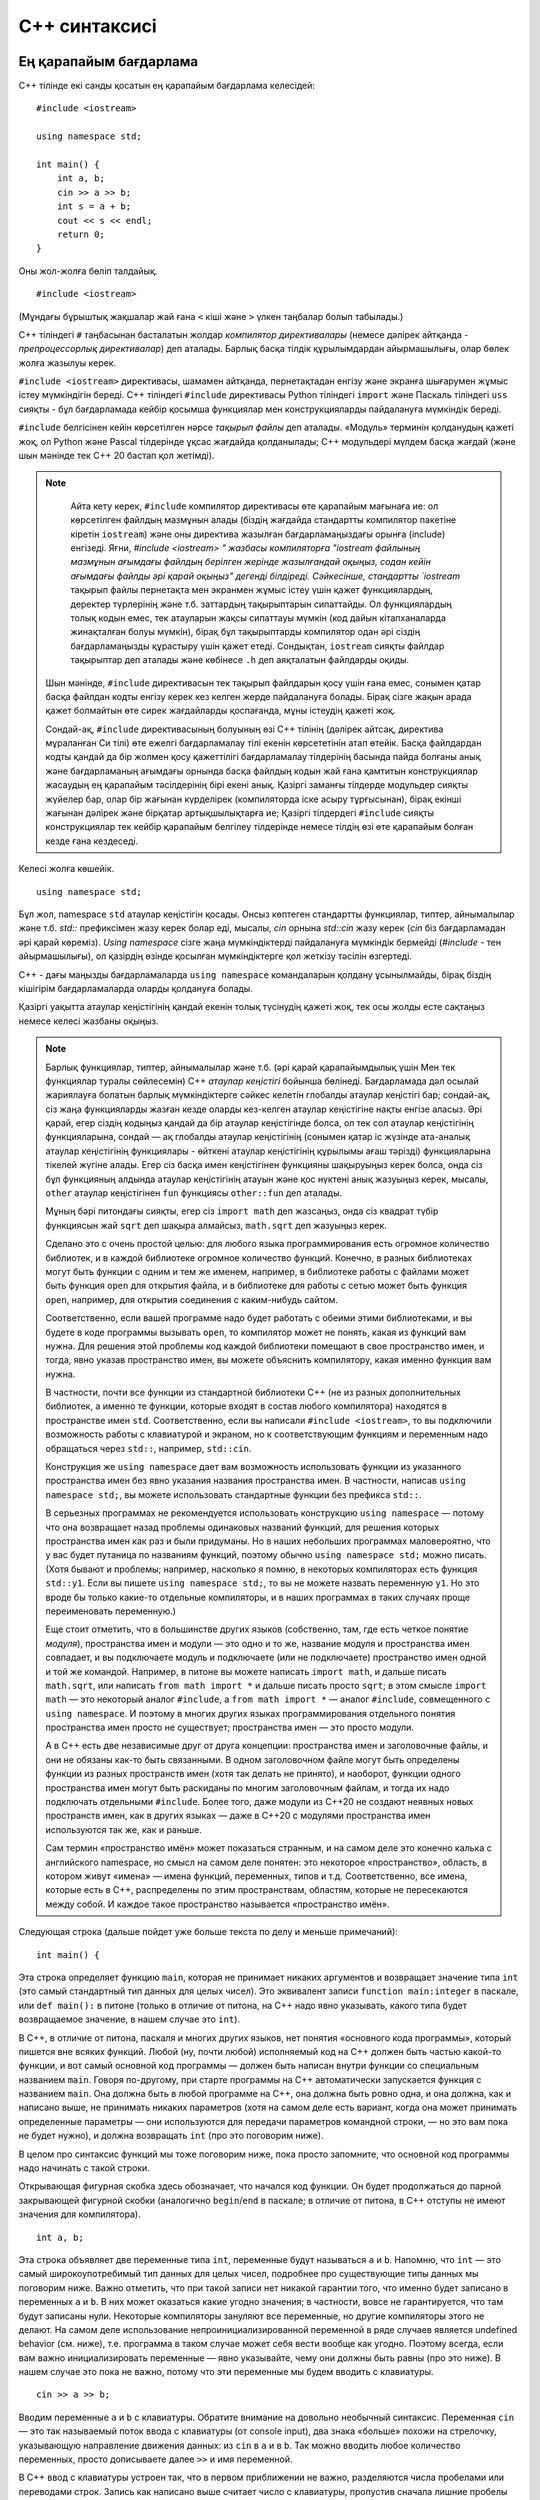 .. highlight:: cpp

C++ синтаксисі
==============

Ең қарапайым бағдарлама
--------------------

C++ тілінде екі санды қосатын ең қарапайым бағдарлама келесідей::

    #include <iostream>

    using namespace std;

    int main() {
        int a, b;
        cin >> a >> b;
        int s = a + b;
        cout << s << endl;
        return 0;
    }

Оны жол-жолға бөліп талдайық.

::

    #include <iostream>

(Мұндағы бұрыштық жақшалар жай ғана ``<`` кіші және ``>`` үлкен таңбалар болып табылады.)

C++ тіліндегі ``#`` таңбасынан басталатын жолдар *компилятор директивалары* (немесе дәлірек айтқанда - *препроцессорлық директивалар*) деп аталады.
Барлық басқа тілдік құрылымдардан айырмашылығы, олар бөлек жолға жазылуы керек.

``#include <iostream>`` директивасы, шамамен айтқанда, пернетақтадан енгізу және экранға шығарумен жұмыс істеу мүмкіндігін береді.
C++ тіліндегі ``#include`` директивасы Python тіліндегі ``import`` және Паскаль тіліндегі ``uss`` сияқты - бұл бағдарламада кейбір қосымша функциялар мен конструкцияларды пайдалануға мүмкіндік береді.

``#include`` белгісінен кейін көрсетілген нәрсе *тақырып файлы* деп аталады. «Модуль» терминін қолданудың қажеті жоқ,
ол Python және Pascal тілдерінде ұқсас жағдайда қолданылады; C++ модульдері мүлдем басқа жағдай (және шын мәнінде тек C++ 20 бастап қол жетімді).

.. note ::

     Айта кету керек, ``#include`` компилятор директивасы өте қарапайым мағынаға ие: ол көрсетілген файлдың мазмұнын алады (біздің жағдайда стандартты компилятор пакетіне кіретін ``iostream``) және оны директива жазылған бағдарламаңыздағы орынға (include) енгізеді. Яғни, `#include <iostream> " жазбасы компиляторға "iostream файлының мазмұнын ағымдағы файлдың берілген жерінде жазылғандай оқыңыз, содан кейін ағымдағы файлды әрі қарай оқыңыз" дегенді білдіреді. Сәйкесінше, стандартты `iostream` тақырып файлы пернетақта мен экранмен жұмыс істеу үшін қажет функциялардың, деректер түрлерінің және т.б. заттардың тақырыптарын сипаттайды. Ол функциялардың толық кодын емес, тек атауларын жақсы сипаттауы мүмкін (код дайын кітапханаларда жинақталған болуы мүмкін), бірақ бұл тақырыптарды компилятор одан әрі сіздің бағдарламаңызды құрастыру үшін қажет етеді. Сондықтан,  ``iostream`` сияқты файлдар тақырыптар деп аталады және көбінесе ``.h`` деп аяқталатын файлдарды оқиды.

    Шын мәнінде, ``#include`` директивасын тек тақырып файлдарын қосу үшін ғана емес, сонымен қатар басқа файлдан кодты енгізу керек кез келген жерде пайдалануға болады. Бірақ сізге жақын арада қажет болмайтын өте сирек жағдайларды қоспағанда, мұны істеудің қажеті жоқ.

    Сондай-ақ, ``#include`` директивасының болуының өзі С++ тілінің (дәлірек айтсақ, директива мұраланған Си тілі) өте ежелгі бағдарламалау тілі екенін көрсететінін атап өтейік. Басқа файлдардан кодты қандай да бір жолмен қосу қажеттілігі бағдарламалау тілдерінің басында пайда болғаны анық және бағдарламаның ағымдағы орнында басқа файлдың кодын жай ғана қамтитын конструкциялар жасаудың ең қарапайым тәсілдерінің бірі екені анық. Қазіргі заманғы тілдерде модульдер сияқты жүйелер бар, олар бір жағынан күрделірек (компиляторда іске асыру тұрғысынан), бірақ екінші жағынан дәлірек және бірқатар артықшылықтарға ие; Қазіргі тілдердегі ``#include`` сияқты конструкциялар тек кейбір қарапайым белгілеу тілдерінде немесе тілдің өзі өте қарапайым болған кезде ғана кездеседі.

Келесі жолға көшейік.

::

    using namespace std;

Бұл жол, namespace ``std`` атаулар кеңістігін қосады. Онсыз көптеген стандартты функциялар, типтер, айнымалылар және т.б. `std::` префиксімен жазу керек болар еді, мысалы, `cin` орнына `std::cin` жазу керек (`cin` біз бағдарламадан әрі қарай көреміз).
`Using namespace` сізге жаңа мүмкіндіктерді пайдалануға мүмкіндік бермейді (`#include` - тен айырмашылығы), ол қазірдің өзінде қосылған мүмкіндіктерге қол жеткізу тәсілін өзгертеді.

C++ - дағы маңызды бағдарламаларда ``using namespace`` командаларын қолдану ұсынылмайды, бірақ біздің кішігірім бағдарламаларда оларды қолдануға болады.

Қазіргі уақытта атаулар кеңістігінің қандай екенін толық түсінудің қажеті жоқ, тек осы жолды есте сақтаңыз немесе келесі жазбаны оқыңыз.

.. note ::

    Барлық функциялар, типтер, айнымалылар және т.б. (әрі қарай қарапайымдылық үшін Мен тек функциялар туралы сөйлесемін) C++ *атаулар кеңістігі* бойынша бөлінеді. 
    Бағдарламада дәл осылай жариялауға болатын барлық мүмкіндіктерге сәйкес келетін глобалды атаулар кеңістігі бар; сондай-ақ, сіз жаңа функцияларды жазған кезде оларды кез-келген атаулар 
    кеңістігіне нақты енгізе аласыз. Әрі қарай, егер сіздің кодыңыз қандай да бір атаулар кеңістігінде болса, ол тек сол атаулар кеңістігінің функцияларына, сондай — ақ глобалды атаулар 
    кеңістігінің (сонымен қатар іс жүзінде ата-аналық атаулар кеңістігінің функциялары - өйткені атаулар кеңістігінің құрылымы ағаш тәрізді) функцияларына тікелей жүгіне алады.
    Егер сіз басқа имен кеңістігінен функцияны шақыруыңыз керек болса, онда сіз бұл функцияның алдында атаулар кеңістігінің атауын және қос нүктені анық жазуыңыз керек, мысалы, ``other`` 
    атаулар кеңістігінен ``fun`` функциясы ``other::fun`` деп аталады.

    Мұның бәрі питондағы сияқты, егер сіз ``import math`` деп жазсаңыз, онда сіз квадрат түбір функциясын жай ``sqrt`` деп шақыра алмайсыз, ``math.sqrt`` деп жазуыңыз керек.

    Сделано это с очень простой целью: для любого языка программирования есть огромное количество библиотек, и в каждой библиотеке
    огромное количество функций. Конечно, в разных библиотеках могут быть функции с одним и тем же именем,
    например, в библиотеке работы с файлами может быть функция ``open`` для открытия файла, и в библиотеке для работы с сетью
    может быть функция ``open``, например, для открытия соединения с каким-нибудь сайтом.

    Соответственно, если вашей программе надо будет работать с обеими этими библиотеками, и вы будете в коде программы вызывать ``open``,
    то компилятор может не понять, какая из функций вам нужна. Для решения этой проблемы код каждой библиотеки помещают в свое пространство имен,
    и тогда, явно указав пространство имен, вы можете объяснить компилятору, какая именно функция вам нужна.

    В частности, почти все функции из стандартной библиотеки C++ (не из разных дополнительных библиотек, а именно те функции,
    которые входят в состав любого компилятора) находятся в пространстве имен ``std``. Соответственно, если вы написали ``#include <iostream>``,
    то вы подключили возможность работы с клавиатурой и экраном, но к соответствующим функциям и переменным надо обращаться через ``std::``,
    например, ``std::cin``.
    
    Конструкция же ``using namespace`` дает вам возможность использовать функции из указанного пространства имен 
    без явно указания названия пространства имен. В частности, написав ``using namespace std;``, вы можете использовать стандартные функции
    без префикса ``std::``. 
    
    В серьезных программах не рекомендуется использовать конструкцию
    ``using namespace`` — потому что она возвращает назад проблемы одинаковых названий функций, для решения которых
    пространства имен как раз и были придуманы. Но в наших небольших программах маловероятно, что у вас будет путаница 
    по названиям функций, поэтому обычно ``using namespace std;`` можно писать. (Хотя бывают и проблемы; например, насколько я помню,
    в некоторых компиляторах есть функция ``std::y1``. Если вы пишете ``using namespace std;``, то вы не можете 
    назвать переменную ``y1``. Но это вроде бы только какие-то отдельные компиляторы, и в наших программах
    в таких случаях проще переименовать переменную.)

    Еще стоит отметить, что в большинстве других языков (собственно, там, где есть четкое понятие *модуля*), пространства имен и модули —
    это одно и то же, название модуля и пространства имен совпадает, и вы подключаете модуль и подключаете (или не подключаете) пространство имен
    одной и той же командой. Например, в питоне вы можете написать ``import math``, и дальше писать ``math.sqrt``, или написать
    ``from math import *`` и дальше писать просто ``sqrt``; в этом смысле ``import math`` — это некоторый аналог ``#include``,
    а ``from math import *`` — аналог ``#include``, совмещенного с ``using namespace``. И поэтому в многих других языках программирования
    отдельного понятия пространства имен просто не существует; пространства имен — это просто модули. 
    
    А в C++ есть две независимые друг
    от друга концепции: пространства имен и заголовочные файлы, и они не обязаны как-то быть связанными. В одном заголовочном файле
    могут быть определены функции из разных пространств имен (хотя так делать не принято), и наоборот, функции одного пространства имен
    могут быть раскиданы по многим заголовочным файлам, и тогда их надо подключать отдельными ``#include``. Более того, даже 
    модули из C++20 не создают неявных новых пространств имен, как в других языках — даже в C++20 с модулями
    пространства имен используются так же, как и раньше.

    Сам термин «пространство имён» может показаться странным, и на самом деле это конечно калька с английского namespace,
    но смысл на самом деле понятен: это некоторое «пространство», область, в котором живут «имена» — имена функций, переменных, типов и т.д.
    Соответственно, все имена, которые есть в C++, распределены по этим пространствам, областям, которые не пересекаются между собой.
    И каждое такое пространство называется «пространство имён».

Следующая строка (дальше пойдет уже больше текста по делу и меньше примечаний)::

    int main() {

Эта строка определяет функцию ``main``, которая не принимает никаких аргументов и возвращает значение типа ``int`` (это самый стандартный
тип данных для целых чисел).
Это эквивалент записи ``function main:integer`` в паскале, или ``def main():`` в питоне (только в отличие от питона, на C++
надо явно указывать, какого типа будет возвращаемое значение, в нашем случае это ``int``). 

В C++, в отличие от питона, паскаля и многих других языков, нет понятия «основного кода программы», который пишется вне всяких функций.
Любой (ну, почти любой) исполняемый код на C++ должен быть частью какой-то функции, и вот самый основной код программы — должен быть
написан внутри функции со специальным названием ``main``. Говоря по-другому, при старте программы на C++ автоматически запускается
функция с названием ``main``. Она должна быть в любой программе на C++, она должна быть ровно одна, и она должна, как и написано выше,
не принимать никаких параметров (хотя на самом деле есть вариант, когда она может принимать определенные параметры — они используются
для передачи параметров командной строки, — но это вам пока не будет нужно), и должна возвращать ``int`` (про это поговорим ниже).

В целом про синтаксис функций мы тоже поговорим ниже, пока просто запомните, что основной код программы надо начинать с такой строки.

Открывающая фигурная скобка здесь обозначает, что начался код функции. Он будет продолжаться до парной закрывающей фигурной скобки
(аналогично ``begin``/``end`` в паскале; в отличие от питона, в C++ отступы не имеют значения для компилятора).

::

    int a, b;

Эта строка объявляет две переменные типа ``int``, переменные будут называться ``a`` и ``b``. Напомню, что ``int`` — это самый широкоупотребимый 
тип данных для целых чисел, подробнее про существующие типы данных мы поговорим ниже. Важно отметить, что при такой записи нет никакой гарантии 
того, что именно будет записано в переменных ``a`` и ``b``. В них может оказаться какие угодно значения; в частности,
вовсе не гарантируется, что там будут записаны нули. Некоторые компиляторы зануляют все переменные, но другие компиляторы этого не делают.
На самом деле использование непроинициализированной переменной в ряде случаев является undefined behavior (см. ниже), т.е. программа
в таком случае может себя вести вообще как угодно.
Поэтому всегда, если вам важно инициализировать переменные — явно указывайте, чему они должны быть равны (про это ниже). В нашем случае это пока не важно,
потому что эти переменные мы будем вводить с клавиатуры.

::

    cin >> a >> b;

Вводим переменные ``a`` и ``b`` с клавиатуры. Обратите внимание на довольно необычный синтаксис. Переменная ``cin`` — это так называемый поток
ввода с клавиатуры (от console input), два знака «больше» похожи на стрелочку, указывающую направление движения данных: из ``cin`` в ``a`` и в ``b``.
Так можно вводить любое количество переменных, просто дописываете далее ``>>`` и имя переменной.

В C++ ввод с клавиатуры устроен так, что в первом приближении не важно, разделяются числа пробелами или переводами строк.
Запись как написано выше считает число с клавиатуры, пропустив сначала лишние пробелы или переводы строк, если они там будут,
и потом считает еще одно число, опять же пропустив пробелы и переводы строк перед ним. 

.. note ::

    Такой «потоковый» ввод, конечно, намного удобнее, чем питоновский ввод через ``input()``, где вы должны каждый раз думать,
    сколько чисел вводится на какой строке. Может вызывать удивление, что в питоне нет именно потокового ввода, — но на самом деле это
    не удивительно: в реальной жизни потоковый ввод бывает нужен крайне редко; такие ситуации, что во входных данных у вас просто написаны числа,
    разделенные пробелами или переводами строк — это особенности олимпиад, а в реальной жизни возникают крайне редко.

::

    int s = a + b;

Заводим новую переменную, ``s``, тоже типа ``int``, и сразу в нее записываем сумму чисел ``a`` и ``b``. Вот так можно сразу при создании переменной
записывать в нее нужное значение. Справа от знака ``=``, конечно, может быть любое выражение, в том числе и просто число, если мы 
сразу знаем, какое число нам нужно (т.е. можно, например, написать ``int cnt = 0;``, если мы хотим в переменную записать ноль).

Вообще, в C++ рекомендуется все переменные сразу при создании инициализировать, за исключением особых случаев типа ввода с клавиатуры.
В частности, поэтому рекомендуется создавать переменные лишь в тот момент, когда они уже вам понадобились.
Люди, переходящие с паскаля, любят объявлять все нужные переменные сразу в начале функции — так делать не надо.
Объявляйте каждую переменную только когда она уже понадобилась; например, здесь мы объявляем переменную ``s`` только когда она нам
уже стала нужна. Заодно часто в таких ситуациях мы сразу можем записать осмысленное значение в переменную, а если бы объявляли бы в начале функции,
то это было бы невозможно (в нашем примере — если бы мы объявляли бы
переменную ``s`` в начале функции, то мы не могли бы сначала записать туда ничего осмысленного).

::

        cout << s << endl;

Выводим ответ на экран. Здесь ``cout`` — это переменная, отвечающая за вывод на экран (console output), и на этот раз используются символы «меньше»,
тоже явно указывая направление движения данных: из ``s`` в ``cout``. Далее выводим ``endl`` — это специальная переменная, вывод которой в ``cout``
приводит к переводу строки. (На самом деле, как я буду писать ниже, не стоит пользоваться ``endl``, он довольно тормозит. Но для начала, и вообще
в программах, где объем выходных данных не очень большой, ``endl`` вполне можно писать.) (Также отмечу, что в данной конкретной программе перевод строки
особо не нужен, т.к. мы и так не собираемся больше никаких данных выводить. Если бы нам было надо дальше выводить что-то еще, то да, перевод строки
мог бы иметь смысл, а так он не особо нужен.)

::

        return 0;

Как и в других языках, команда ``return`` обозначает завершить работу функции и вернуть в место вызова указанное значение. 
Но тут мы находится в главной функции, ``main``, поэтому эта команда завершает выполнение программы.

А ноль тут становится *кодом возврата* (exit code) всей программы. Вообще, есть общепринятое соглашение во всех операционных системах,
что каждая запускаемая программа возвращает операционной системе специальное число — так называемый *код возврата*, — который указывает,
успешно ли завершилась программа или нет, так, чтобы тот, кто запускал эту программу (сама ОС или какие-либо еще программы) 
мог понять, был ли вызов успешным. Тоже по общепринятому соглашению, код возврата, равный нулю, обозначает, что
программа успешно завершилась, ненулевой же код обозначает, что произошла какая-то ошибка.

Например, Code::Blocks пишет код возврата — exit code —
в окошке программы после ее завершения.
Аналогично, тестирующие системы анализируют код возврата вашей программы и, если он не ноль, то выставляют результат теста
«ошибка времени выполнения», ну или «ненулевой код возврата» (это одно и то же).

Вот команда ``return`` в функции ``main`` в C++ как раз и указывает, какой код возврата должна вернуть ваша программа.
Мы пишем ``return 0``: это обозначает, что программа успешно завершилась. Мы могли бы написать, например, ``return 1``,
и тогда бы тот, кто запускал программу, мог бы понять, что что-то пошло не так.
В частности, если на каком-то тесте в тестирующей системе у вас ``main`` заканчивается с ``return 1``,
то вы скорее всего получите результат теста типа «ошибка времени выполнения» или «ненулевой код возврата».

В других языках программирования концепция кода возврата, конечно, тоже есть, просто в питоне и паскале, например, считается,
что если выполнение успешно дошло до конца основного кода, то код возврата будет ноль. Но вы наверняка встречали необходимость
явно указать код возврата — например, в конструкции ``sys.exit(0)`` ноль — это как раз код возврата, с которым надо завершить программу.

И как раз именно поэтому функция ``main`` должна возвращать тип ``int``, поэтому заголовок функции выглядит как ``int main() {``.

.. note ::

    На самом деле, сейчас конкретно в функции ``main`` можно не писать ``return 0`` —  тогда она вернёт ноль.
    (Но функция все равно должна быть определена как ``int``, а не как ``void``.)
    Но лучше всегда явно писать ``return 0``, в частности, многие старые компиляторы
    могли сделать какой попало код возврата, если явно не написать ``return 0``.
    В остальных функциях, возвращающих ``int``, не писать ``return`` нельзя.

::

    }

Ну и наконец последняя строка программы — закрывающая фигурная скобка, показывающая, что код функции ``main`` закончился. Это аналогично паскалевскому ``end``.


Основные принципы синтаксиса
----------------------------

Программа на C++ — это (как и в других языках) последовательность команд. Большинство команд должны заканчиваться точкой с запятой.

Структура программы формируется фигурными скобками, т.е. блоки функций, блоки if'ов, циклов и т.п. указываются с помощью фигурных скобок.
В отличие от питона, отступы в программе на C++ не имеют никакого значения для компилятора. С точки зрения компилятора можно
ставить отступы как хотите, и вообще разбивать программу на строки как хотите и т.д. (Есть некоторые исключения, типа директив компилятора, см. выше,
и однострочных комментариев, см. ниже.) Тем не менее, конечно, рекомендуется ставить отступы аналогично тому, как они ставятся в питоне
(ну и на самом деле в любом другом языке программирования) — чтобы программу было удобнее читать.

Комментарии в C++ бывают двух типов: однострочные — они начинаются с двух слешей подряд (``//``) и длятся до конца строки,
и многострочные — начинаются с ``/*`` и идут до ``*/``. Например::

    #include <iostream>

    using namespace std;

    int main() {
        int a, b;  // это комментарий
        cin >> a >> b;  /* и
        это
        тоже
        комментарий */ int s = a + b;
        cout << s << endl;
        return 0;
    }

Язык C++ чувствителен к регистру (как и питон, и в отличие от паскаля): заглавные и маленькие буквы различаются.
В простейших программах принято использовать только маленькие буквы. Большие буквы обычно используются в типах (именах классов)
и в названиях глобальных констант и макросов, в наших программах вам такое редко будет нужно.

Переменные определяются в основном внутри функций, но также можно определить и *глобальные* переменные — их надо определять вне всех функций::

    #include <iostream>

    using namespace std;

    int a, b;

    int main() {
        cin >> a >> b;  // тут теперь используются глобальные a и b
        int s = a + b;
        cout << s << endl;
        return 0;
    }

Глобальные переменные будут видны во всех функциях, определенных ниже (по коду программы) самих переменных. 
Вообще, глобальные переменные не рекомендуется использовать, но в простых программах вы можете их использовать,
если они действительно нужны в разных функциях (например, если вы пишете поиск в глубину, то можно граф сделать глобальной переменной).

Целочисленные типы данных и переполнения
----------------------------------------

В отличие от питона, в котором тип для целых чисел один и он может хранить сколько угодно большие числа
(переходя на длинную арифметику при необходимости), в C++ есть очень много разных
типов для целых чисел, и у каждого свои границы допустимого интервала значений. При этом типы жестко не определены;
допустимый интервал у одного типа может быть разный в разных компиляторах или даже при разных опциях одного компилятора.

Я не буду перечислять тут все типы, их очень много, перечислю только основные, которые вы будете использовать:

-  **int** — основной, наиболее широкоупотребимый тип. Хранит числа от :math:`-2^{31}` до :math:`2^{31}-1`, либо
   (в зависимости от компилятора и опций) от :math:`-2^{63}` до :math:`2^{63}-1`, занимает соответственно 4 или 8 байт.
-  **unsigned int** (так и пишется, с пробелом!), или сокращенно **unsigned** — *беззнаковый* (т.е. не хранит знак числа, а вместо него хранит дополнительный бит значения числа) 
   аналог int, хранит числа от 0 до :math:`2^{32}-1` или до :math:`2^{64}-1`, занимает соответственно 4 или 8 байт (столько же, сколько и int).
-  **long long int**, или сокращенно **long long** — хранит числа от :math:`-2^{63}` до :math:`2^{63}-1`, занимает 8 байт.
-  **unsigned long long int**, или сокращенно **unsigned long long** — беззнаковый аналог long long'а, хранит числа от 0 до :math:`2^{64}-1`, занимает 8 байт.
-  **size_t** — это беззнаковый тип, достаточно большой настолько, что гарантируется, что размер (в байтах) любого допустимого типа данных (в том числе массивов) 
   точно влезет в этот тип (это не совсем точное определение, но близко к смыслу). То есть ``size_t`` гарантированно позволяет хранить
   количество байт, которое занимает любая другая переменная. Как правило, это или эквивалент unsigned, или эквивалент unsigned long long. 
   Он часто используется в ситуациях, когда какие-то стандартные функции возвращают размер какого-либо объекта, количество элементов в массиве или т.п. (потому что,
   в силу определения выше, этот размер точно влезет в size_t, а вот в int, к примеру, может и не влезть). В простейших случаях
   вы не будете сами этот тип использовать, но будете его встречать в описаниях стандартных функций.


.. note ::

    Вообще говоря, могут существовать компиляторы или опции компиляции, при которых эти типы будут еще больше — в смысле занимаемой памяти
    и соответственно диапазона значений. Но на практике сейчас таких компиляторов нет. Также вообще говоря ``int`` и соответственно ``unsigned`` могут быть
    и меньше, например, занимать 2 байта и иметь соответствующий диапазон значений,
    но в компиляторах для полноценных компьютеров (а не для микропроцессоров и т.п.) вы вряд ли такое встретите.
    При этом, конечно, при фиксированных опциях фиксированного компилятора размеры всех типов фиксированы, т.е. не может быть такого,
    что вы объявили в программе две переменные типа ``int``, и одна из них получилась 4 байта, а другая 8; или что вы скомпилировали программу,
    у вас ``int`` получился 4 байта, а потом, ничего не меняя, перекомпилировали тем же компилятором с теми же опциями и получилось 8 байт.

Важной особенностью целочисленных типов в C++ (да и вообще практически в любом другом языке, но не в питоне) 
являются **переполнения**. Если вы попытаетесь сохранить в переменную значение за пределами допустимого диапазона ее типа,
то вместо этого сохранится какое-то другое значение, принадлежащее допустимому диапазону. При этом в C++ не возникнет 
никакой ошибки, просто молча получится неправильный ответ.

Слово «сохранить» в предыдущем абзаце относится как к ситуациям, когда вы напрямую попробовали написать такое число
(например, ``int x = 12345678901234567890;``), так и к ситуациям, когда вы сохраняете результат каких-либо вычислений
(``int a = 1000000000; int b = a * a;``), и к ситуациям ввода данных и т.д. Попробуйте поэкспериментировать и посмотреть, как это работает.

Поэтому всегда, когда работаете с целочисленными типами данных, помните про опасность переполнения. Всегда оценивайте,
какое максимальное значение может получиться в той или иной переменной, и проверяйте, влезет ли оно в тип. Если не влезает в 4-байтный int,
то лучше сделайте переменную ``long long`` (вообще говоря, никто не мешает вообще все переменные делать ``long long``,
но тогда вы рискуете, что какие-то большие массивы не пройдут по ограничению памяти, плюс ``long long`` тоже может переполниться).
Если вы видите, что ответ не влезает даже в ``long long``, то тут уже надо думать. Возможно, в конкретном компиляторе есть
16-байтовый целочисленный тип (типа ``int128_t`` или ``__int128``), но это далеко не всегда так, ну и он тоже может переполниться.
Или вам надо использовать длинную арифметику. Или придумать другой алгоритм, в котором не будут возникать такие большие числа.

Частым и очень ярким признаком переполнения знаковых типов (``int`` и ``long long``) является то, что ответ, который
не может быть отрицательным (например, сумма положительных чисел), все-таки оказывается отрицательным. 
Если вы такое заметили в своей программе — точно ищите переполнение.

Кроме того, я не рекомендую вам использовать unsigned-типы без нужды. В них очень частая ошибка — так называемое underflow,
переполнение вниз: например, если вы попытаетесь из 0 вычесть 1, то получится не -1 (потому что unsigned-типы не могут хранить
отрицательные числа), а очень большое число. В частности, характерная ошибка — вычесть единицу из длины какого-нибудь массива или строки:
поскольку эти длины обычно измеряются в ``size_t``, то при нулевой длине строки получится переполнение.
Правильно сначала сохранить длину в ``int``, а потом уже вычитать 1, ну или привести типы, см. ниже.

.. note ::

    Что конкретно получается в результате переполнения? При переполнении беззнаковых типов (``unsigned``, ``unsigned long long``, ``size_t`` и т.п.)
    просто берется остаток по модулю :math:`2^x`, где :math:`x` — количество бит в этом типе данных (32 или 64 для типов, приведенных выше). 
    Смысл простой — при любых операциях с беззнаковым типом сохраняются только младшие :math:`x` бит, а все лишние биты отбрасываются.

    Переполнение же для знаковых типов не определено. Это то, что называется undefined behavior (см. ниже) — если говорить очень просто,
    то последствия переполнения знаковых типов, в т.ч. ``int``, могут быть абсолютно любыми, включая даже падение программы.

Еще скажу про так называемые приведения типов (от слова «приводить» — вы один тип приводите к другому, т.е. конвертируете в другой тип;
также говорят «кастовать» от английского cast).
Вы всегда можете сконвертировать тип значения, просто сохранив его в переменную нового типа::

    unsigned x = ....;
    int y = x;  // был x unsigned, а мы сохранили в int
    cout << y - 1;  // теперь можно вычитать 1, не боясь, что будет переполнение

Но чтобы не заводить лишних переменных, можно просто написать выражение, которое будет иметь нужный тип.
Полный вид записи в стиле C++ такой: ``static_cast<int>(x)``, тут в угловых скобках (опять-таки, это просто символы меньше-больше)
указываете, какой тип вы хотите получить, а в круглых скобках — значение какой переменной хотите скастовать.
Эта запись — это *выражение*, т.е. ее можно куда-нибудь сохранить или использовать в других выражениях.
Например, так::

    unsigned x = ...;
    cout << static_cast<int>(x) - 1;  // сначала привели к int, потом вычли 1

Есть еще и запись в стиле C: ``(int)x``, например

::

    unsigned x = ...;
    cout << (int)x - 1;  // сначала привели к int, потом вычли 1

В первом приближении это то же самое, но со сложными типами лучше использовать ``static_cast``.

Естественно, ``static_cast`` касается не только целочисленных типов, можно указывать разные типы, 
например вещественный тип: ``static_cast<double>(x)`` (при тип ``double`` см. ниже).
Строгие правила, какие типы к какому можно приводить, довольно сложные и в целом довольно строгие (например, сконвертировать
число в строку или наоборот через ``static_cast`` не получится), но можете поэкспериментировать.

Арифметические операции
-----------------------

Сложение, вычитание и умножение делаются также, как и в других языках, через ``+``, ``-`` и ``*``, тут ничего особенного. Специального оператора
для возведения в степень нет, пишите цикл :) (ну или быстрое возведение в степень, или ``pow``, в зависимости от ситуации).

А вот с делением есть особенности. Неполное частное берется оператором ``/``, остаток берется оператором ``%``, но при этом нет прямого способа
разделить два целых числа так, чтобы получилось вещественное (т.е. в C++ ``/`` — это питоновский ``//``, а аналога питоновскому ``/`` нет).
Чтобы получить вещественное деление, вам надо явно сделать так, чтобы хотя бы одно из чисел было вещественное.

Например::

    int x = 10, y = 3;
    cout << x / y;  // выведет 3
    cout << 1.0 * x / y;  // сделали числитель вещественным, выведет 3.33333

Частный, но очень важный случай — запись ``1/2`` дает ноль. Чтобы получить 0.5, надо написать, например, ``1.0/2`` (ну или напрямую ``0.5``, конечно).

Вторая особенность деления состоит в обработке отрицательных чисел. Если вы берете остаток от деления отрицательного числа на положительное,
то остаток будет отрицательным. Это может казаться логичным, может казаться нелогичным (и на самом деле это нелогично), но в питоне это не так,
и во многих случаях вам будет мешать. Стандартный способ обойти эту проблему — написать ``(a%b+b)%b``, т.е. после одного взятия остатка прибавить ``b``
(чтобы получилось уж точно положительное число) и взять остаток еще раз. Ну или написать ``if``. Аналогично при вычислении неполного частного от деления 
отрицательного числа на положительное ответ может отличаться на 1 от того, что вы ожидаете.

А если знаменатель отрицательный, то там все еще сложнее может быть.

.. note ::

    Чуть более подробно. Определение деления с остатком очень простое: разделить целое число :math:`A` на натуральное число :math:`B` — это найти такие два челых числа
    :math:`R` (неполное частное) и :math:`Q` (остаток), что :math:`A = R \cdot B + Q`, и дальше надо наложить какие-то еще требования на :math:`Q` (ну или :math:`R`).

    Классическое определение далее требует, чтобы выполнялось условие :math:`0\leq Q<B`, т.е. чтобы остаток был неотрицательным и при этом меньше :math:`B`.
    Именно этого определения придерживается питон. Тогда, например, получается, что ``(-10) // 3 = -4`` и ``(-10) % 3 == 2`` (потому что ``-10 == 3 * (-4) + 2``).
    Это может показаться немного странным (может показаться, что ``(-10) // 3`` должно быть ``-3``), но на самом деле это логично и естественно.

    Но все современные процессоры думают по-другому (видимо, так исторически сложилось, а сейчас уже менять сложившееся поведение процессоров нереально).
    Если :math:`A>0`, то они используют то же определение. А вот если :math:`A<0`, то они требуют, чтобы выполнялось :math:`-B<Q\leq 0`.
    При таком определении получается как раз ``(-10) // 3 == -3`` и ``(-10) % 3 == -1``. В итоге все равно :math:`A = R \cdot B + Q`, и поэтому получается,
    что :math:`Q` в этом варианте ровно на :math:`B` меньше, чем в предыдущем (-1 вместо 2 при ``B==3`` в нашем примере), а :math:`R` на единицу больше,
    но это все равно зачастую неудобно.

    Питон делает специальную поправку на такое поведение, а C++ (и многие другие языки) просто используют тот результат, который вернул процессор.

    Это все было когда знаменатель (:math:`B`) был положительным. С отрицательным знаменателем все вообще сложнее.

Присваивания, auto и ++
-----------------------

Присваивание делается одиночным равенством::

    s = a + b;

(Это подразумевает, что у вас уже есть переменная ``s``, куда вы просто хотите записать новое значение.)

Также есть сокращенные операторы присваивания как в питоне: ``+=``, ``-=``, ``*=``, ``/=``, ``%=``.

Мы также видели, что присваивания можно использовать сразу при объявлении переменной::

    int a = 10;

В таком случае также вместо конкретного типа можно использовать специальное слово ``auto``, которое обозначает «используй тот тип,
который в правой части выражения» (это появилось только в C++11)::

    int a, b;
    ...
    auto c = a + b;  // тип выражения a+b — int, поэтому переменная c получается тоже int

Запись ``auto a = 10`` не очень понятна (какого типа 10 — int? unsigned? long long?..), поэтому ее не надо использовать.
А вот если справа сложное выражение, то вполне можно использовать ``auto``.

Есть также специальные конструкции ``++`` и ``--``, которые обозначают увеличить или уменьшить переменную на 1::

    int a = 10;
    a++;  // увеличить a на 1, получается a == 11
    a--;  // уменьшить на 1, получается обратно 10

На самом деле, тут есть два варианта записи этих операторов: ``a++`` и ``++a``, и аналогично с ``--``.
Оба увеличивают ``a`` на единицу, но отличаются возвращаемым значением, т.е. значением самого выражения
(которое используется, если вы написали типа ``b = a++`` или например вызываете функцию: ``foo(a++)``).
При записи ``a++`` возвращаемое значение будет равно старому значению ``a`` (типа сначала запомни значение ``a``, потом увеличь его на 1), 
при ``++a`` — новому (типа сначала увеличь, потом используй значение ``a``), и аналогично с ``--``::

    int a = 10;
    int b = a++;  // b получается 10
    int c = --a;  // с тоже получается 10

Но вообще использовать результат операторов ``++`` и ``--`` — это плохая практика, не делайте так. Пишите ``a++`` отдельной командой,
и тогда проблем не будет.

Квадратный корень вычисляется через ``sqrt``, для него надо подключить заголовочный файл ``cmath`` (``#include <cmath>``).
Модуль вычисляется через ``abs``.

Ввод-вывод
----------

Как мы уже видели, ввод с клавиатуры осуществляется через объект ``cin``, вывод на экран — через ``cout``::

    #include <iostream>

    .....

    int a, b;
    cin >> a >> b;
    cout << a + b;

При этом такое считывание автоматом пропускает лишние пробелы и переходит на новые строки, поэтому не важно,
находятся два числа в одной строке или в разных. Если же вам это важно (например, надо считать данные только с одной строки),
то это сложнее, проще всего использовать ``stringstream``, см. ниже в разделе про строки.

Перевод строки при выводе осуществляется записью ``endl``, или можно вывести специальный символ или строку ``'\n'`` или ``"\n"`` (в данном случае не важно,
кавычки или апострофы, но в целом про строки и символы см. ниже).

Обратите внимание, что ``cout`` не вставляет пробелы между переменными (в отличие от питоновского ``print``). Вставляйте их сами где надо.
Также обратите внимание, что вам не надо писать никакой специальной конвертации введенных данных в целом число (в отличие от питоновского ``int()``).
Вы уже объявили переменную как ``int``, этого достаточно.

Выше описан ввод-вывод «в стиле C++». В стиле C ввод-вывод делается через функции ``printf`` и ``scanf``. Я не буду их описывать, они заметно сложнее,
просто не удивляйтесь, если где-то их увидите.

Условный оператор (if) и логические операции
--------------------------------------------

Записывается так::

    if (условие) {
        код
    } else {
        код
    }

Часть ``else``, конечно, может быть опущена::


    if (условие) {
        код
    }

Важно тут следующее. Во-первых, условие обязательно заключается в круглые скобки. Во-вторых, сам код заключается в фигурные скобки;
именно они определяют, какой код находится внутри if'а. Исключение — если в ``if`` только одна команда, то можно фигурные скобки не писать.
Но это не рекомендуется делать, за исключением ситуаций, когда команда очень простая.

В условии, как и в питоне, можно использовать сравнения (``>``, ``>=``, ``<``, ``<=``, ``==``, ``!=``), обратите внимание, что сравнение делается
двойным равенством (собственно, как и в питоне, и в отличие от паскаля). 

Важный момент тут — что C++ не выдает ошибку, если вы напишете одиночное равенство, а не двойное::

    if (a = b) {...}

но это уже вовсе не сравнение, это присваивание! и поэтому работает совсем не так, как вы можете думать. Это очень частая ошибка, особенно у тех,
кто переходит с паскаля. Питон в такой ситуации выдает ошибку, а вот C++ — нет.

Логические операции записываются так: and — ``&&``, or — ``||``, not — ``!``. Пример::

    if ((year % 400 == 0) || (year % 4 == 0 && !(year % 100 == 0)))

(конечно, можно было и просто написать ``year % 100 != 0``).

Конструкции ``elif`` в C++ нет. Но она и не нужна — вы прекрасно можете просто писать ``else if``::

    if (...) {
        ...
    } else if (...) {
        ...
    } else if (...) {
        ...
    } else {
        ...
    }

На питоне вы бы не смогли так написать, потому что каждый ``else``/``if`` требовал бы увеличить отступ,
и получились бы отступы ступенькой. Но на C++ строгих требований на отступы нет, поэтому вполне можно прямо так писать.

Циклы
-----

Цикл ``while`` пишется так, как вы, наверное, уже ожидаете::

    while (условие) {
        код
    }

Как и в ``if``, тут обязательно брать условие в скобки, и тело цикла заключается в фигурные скобки, исключение — если тело цикла состоит
из одной команды, скобки можно не ставить (но все равно рекомендуется). Работает цикл ``while`` так же, как и в других языках.

А вот цикл ``for`` в C++ пишется и работает довольно необычно. В простейшем случае он пишется так::

    for (int i = 0; i < n; i++) {
        код
    }

это эквивалент питоновского ``for i in range(n):`` — переменная ``i`` пробегает все значения от 0 включительно до ``n`` невключительно.

В общем виде в заголовке ``for`` есть три части, разделенные точкой с запятой. Первая часть (``int i = 0`` в примере выше)
— что надо сделать перед циклом (в данном случае — объявить переменную ``i`` и записать туда ноль). Вторая часть (``i < n``) — условие
продолжения цикла: это условие будет проверяться перед самой первой итерацией цикла и после каждой итерации,
и как только условие станет ложным, выполнение цикла закончится (аналогично условию while). 
И третья часть (``i++``) — что надо делать после каждой итерации до проверки условия.

То есть запись выше обозначает: заведи переменную ``i``, запиши туда ноль, дальше проверь, правда ли, что ``i<n`` и если да,
то выполняй тело цикла, потом делай ``i++``, опять проверяй ``i<n``, если все еще выполняется, то опять выполняй код и делай ``i++``,
и т.д., до тех пор, пока в очередной момент не окажется ``i>=n``.

Примеры::

    for (int i = n - 1; i >= 0; i--)  // цикл в обратном порядке
    for (int i = 0; i < n; i+= 2)  // цикл с шагом 2
    for (int i = 0; !found && i < n; i++)  // цикл закончится когда found станет true, или i >= n
    for (int i = 1; i < n; i *= 2)  // цикл по степеням двойки

То есть на самом деле ``for`` в C++ — очень мощный вид цикла, такой, что даже обычный ``while`` является частный случаем ``for``
(потому что в for можно просто опустить ненужные части заголовка: ``for (; условие;)`` полностью эквивалентно ``while (условие)``).
Но настоятельно рекомендуется использовать ``for`` только в тех ситуациях, когда у вас есть явная «переменная цикла»,
которая как-то последовательно меняется, и тогда в заголовке ``for`` вы упоминаете только ее. Если вам надо что-то сложнее, пишите ``while``.


Обратите также внимание, что переменную цикла принято объявлять прямо в заголовке цикла.
В частности, такая переменная не будет видна снаружи цикла — ну и правильно, если вы пишете цикл ``for``, нечего
использовать переменную цикла после цикла. И заодно это позволяет например написать два цикла ``for`` подряд с одной и той же переменной,
причем эти переменные не обязаны иметь одинаковый тип::

    for (int i = 0; i < n; i++) {
        код, тут i -- int
    }
    // тут переменной i нет вообще
    for (unsigned int i = 1; i < m; i *= 2) {
        код, тут i -- unsigned
    }

Есть еще одна форма цикла ``for``, которая появилась в C++11 — это так называемый range-based for. Это уже чистый аналог питоновского ``for ... in``,
который позволяет итерироваться не по ``range``, а по более-менее любому объекту (массиву, строке и т.п.). На C++ это пишется так::

    for (int i : v) {
        код
    }

здесь предполагается, что ``v`` — это массив ``int``'ов, и тогда ``i`` последовательно принимает все значения элементов этого массива.

В частности, тут часто удобно использовать ``auto``::

    for (auto i : v) {
        ...
    }

у переменной ``i`` получится такой же тип, как у элементов массива.

Команды ``break`` и ``continue`` есть и работают в точности так же, как в питоне и паскале; в частности, можно писать ``while (true)``
и далее в коде использовать ``break``.

Кроме того, есть еще цикл do-while с проверкой условия после итерации, я его не буду описывать (хотя там ничего сложного),
он бывает довольно редко нужен (точнее даже практически никогда, не случайно в питоне нет его эквивалента).

Массивы
-------

Массивы в C++ объявляются следующим образом::

    #include <vector>

    ....
    vector<int> v;

Это объявляет пустой (длины ноль) массив (также часто говорят «вектор», по названию типа), 
в котором будут храниться ``int``'ы. В угловых скобках можно написать и другой тип — соответственно, будет массив
элементов соответствующего типа. В частности, двумерный массив делается так: ``vector<vector<int>>`` — это массив, каждый элемент которого является массивом ``int``'ов.

(Конструкция ``>>`` в записи ``vector<vector<int>>`` — это особенность C++11. В более ранних стандартах запись ``>>`` 
однозначно воспринималась как оператор ввода данных, и для определения двумерного массива надо было писать
``vector<vector<int> >`` с пробелом.)

.. note ::

    Обратите внимание, что если вы не проинициализируете числовую переменную вроде ``int x;``, то её значение не определено и его нельзя использовать.
    Если же вы не проинициализировали C++-массив, а написали просто ``vector<int> v;``, то он гарантированно будет пустым.
    Аналогично работают и более сложные структуры данных в C++: строки, словари...

Можно сразу указать длину массива::

    vector<int> v(n);

это массив длины ``n``. Он на самом деле будет заполнен нулями, но лучше на это не полагаться, указывайте ноль явно 
(потому что есть ряд схожих конструкций, когда данные остаются не инициализированы). Чтобы явно указать, каким значением заполнить массив, 
это значение надо указать после длины::

    vector<int> v(n, 1);

это массив, заполненный единицами.

Также можно создать массив, явно перечислив его элементы в фигурных скобках::

    vector<int> v{-1, 0, 1};

— это массив длины 3 с элементами -1, 0, 1.

Двумерный массив, заполненный нулями, создается так::

    vector<vector<int>> v(n, vector<int>(m, 0));

Что здесь написано? Начало понятное: ``vector<vector<int>> v(n,`` — это массив массивов, длина внешнего массива равна ``n``.
А дальше написано, чему должен быть равен каждый элемент: ``vector<int>(m, 0)`` — это можно сказать безымянный массив длины ``m``, заполненный нулями.
Поскольку он указан как значение для элементов внешнего массива, то этот массив длины ``m`` раскопируют и заполнят им внешний массив длины ``n``.
Итого получается двумерный массив ``n x m``, заполненный нулями.

Аналогично можно создавать и многомерные массивы. Только в отличие от питона, в C++ все элементы одного массива
должны иметь один тип, нельзя сделать массив, в котором часть элементов будет числами, а часть массивами, и т.п.
(Но на самом деле обычно вам это и не нужно.)

Доступ к элементам массива осуществляется через квадратные скобки: ``v[i]``, для двумерного массива ``v[i][j]`` (тем, кто переходит с паскаля:
обратите внимание, что запись ``v[i,j]`` скомпилируется, но работать будет совсем не так, как вы хотите). Элементы массива индексируются начиная с нуля, как в питоне.
Отрицательной индексации, как в питоне, нет: запись ``v[-1]`` — это выход за пределы массива.

Выход за пределы массива в C++ не обязательно приводит к ошибке. Строго говоря, он может привести к чему угодно, в простейших случаях
будет выполняться просто работа с памятью за пределами массива, возможно, будут затерты какие-то другие нужные вам данные и т.п.,
если вы очень сильно вышли за пределы массива, то программа вылетит. Но строго говоря при выходе за пределы массива может произойти абсолютно что угодно, 
это называется undefined behavior, см. про это ниже.

На массивах доступно немного меньше операций, чем в питоне. Основное — это операции ``push_back`` (приписывает элемент к концу массива, аналог питоновского ``append``,
пишется ``v.push_back(x);``) и ``pop_back`` (удаляет последний элемент массива: ``v.pop_back();``). Также работает присваивание массивов (``v2 = v;``), причем,
в отличие от питона, при этом происходит реальное копирование массива: после этого ``v2`` и ``v`` — разные массивы, и изменения в одном не влияют на изменения в другом.
Также массивы можно сравнивать любыми операторами сравнения (``>``, ``<`` и т.д., в том числе ``==``). Оператор ``==`` проверяет, правда ли,
что два массива одинаковы, т.е. поэлементно равны; операторы сравнения больше-меньше сравнивают массивы лексикографически.
Длину массива можно узнать через ``v.size()``.

Есть также много других операций, но не надо их использовать, по крайней мере пока вы не понимаете, какая у них сложность.

Вводить и выводить массивы напрямую через ``>>`` и ``<<`` нельзя, надо всегда писать цикл
(но за счет потокового ввода, т.е. за счет того, что оператору ``>>`` все равно, разделяются
числа пробелами или переводами строки, ввод массива пишется довольно просто, особенно если вам заранее задано,
сколько в массиве будет элементов). 

Типичный пример: если вам сначала вводится количество элементов в массиве, а потом сам массив,
то это можно писать так::

    int n;
    cin >> n;
    vector v(n);
    for (int i = 0; i < n; i++) {
        cin >> v[i];
    }

Обратите внимание, что мы объявляем переменную ``v`` только тогда, когда она понадобилась,
и за счет этого можем сразу указать нужную длину массива. Конкретные значения элементам массива
в момент объявления переменной не указываем, потому что все равно будем их вводить с клавиатуры.

Прямого аналога питоновских срезов нет.

Помимо векторов (``vector``), существуют также так называемые сырые массивы. Они объявляются так::

    int a[10];
    // или
    int* a = new int[10];

Это массивы в стиле C; не надо их использовать.


Символы и строки
----------------

Символьный тип данных в C++ называется ``char``, символьные константы пишутся в одиночных апострофах (не кавычках!).

Довольно необычная особенность ``char`` — в отличие от питона и паскаля, в C++ char — это сразу *целочисленный тип*, 
с точки зрения компилятора он хранит целое число.
В C++ нет операций типа ``ord`` и ``char``, переводящих символ в его код и наоборот. В C++ символ и его код — это одно и то же. Вы можете
записать в переменную символ, а потом прибавить какое-нибудь число, или например вы можете вычесть два символа.

Примеры::

    char a = 'A';  // ок, все понятно, это так же, как в питоне и паскале
    a += 10;  // мы можем к char прибавить 10, это дает символ, чей код на 10 больше чем 'A'
    int diff = 'a' - 'A';  // мы можем вычитать два символа и получать int (а можно и char)
    char b = 'B';
    b += diff;  // получается 'b'
    int x = b;  // просто копируем значение в x — теперь в x код символа 'b'
    char z = '9';
    int value = z - '0';  // так можно из символа-цифры получить настоящее значение этой цифры

Говоря по-другому, символы в C++ — это просто другая запись чисел. Т.е. запись ``'A'`` и 65 — это практически одно и то же.

Единственное отличие ``char`` от других целочисленных типов — это ввод-вывод. При вводе и выводе переменных типа ``char`` выводятся соответствующие символы.
Во всем остальном переменные типа ``char`` ведут себя как числа, равные коду соответствующих символов. 

В частности, символы можно сравнивать через больше/меньше; поскольку символы — это числа, то сравнение выполняется совершенно естественно.
Символы можно использовать как индексы массивов (типа ``v['$']``), по ним можно делать циклы (``for (char ch = 'a'; ch <= 'z'; ch++)``) и т.д.

Но есть одна важная особенность типа ``char`` — это то, что он по умолчанию знаковый, signed, т.е. может хранить и отрицательные числа.
Его диапазон по умолчанию от -128 до 127. Получается, что символы из первой половины ascii-таблицы имеют корректные положительные коды,
а символы из второй половины — отрицательные. Это нередко может мешать, но легко решается работой с ``unsigned char``. Вы можете просто скопировать значение в ``unsigned char``::

    char x;
    cin >> x;
    unsigned char xx = x;  // теперь xx содержит верный код от 0 до 255

или можете воспользоваться приведением типов, т.е. явно сконвертировать в ``unsigned char``::

    char x;
    cin >> x;
    v[static_cast<unsigned char>(x)] = ...
    // ну или вариант в стиле C
    v[(unsigned char)x] = ...

Строки хранятся в переменных типа ``string``, строковые константы задаются в кавычках (не в апострофах!), для экранирования
символов (кавычек и т.п.) используется обратный слеш::

    #include <string>
    
    ...
    string s = "Test";
    string s2 = "Quote: \", slash: \\";

Как и в других языках, строка — это массив, элементами которого являются символы, соответственно, со строкой доступны те же операции, что и с массивом:
``size``, ``push_back``, ``pop_back``, получение элемента по индексу через квадратные скобки. Кроме того, есть метод ``length``, который эквивалентен ``size``
(т.е. можно писать ``s.size()``, а можно ``s.length()``), доступно сложение строк (``s1 + s2`` — это строка ``s1``, к которой приписана строка ``s2``).

В отличие от числовых переменных, если не проинициализировать ``string``, она автоматически проинициализируется пустой строкой.

Отдельно скажу про ввод-вывод. Вывод осуществляется обычным ``cout << ...``. Ввод можно делать через ``cin >> ...``, но он тогда считывает строку *до первого пробела* 
(или перевода строки). Чтобы считать полную строку до перевода строки, надо писать ``getline(cin, s);``.

Конвертация числа в строку делается командой ``to_string``, например, ``string s = to_string(x);``. Конвертация обратно делается функциями ``stoi`` (string-to-int),
или ``stoll`` (string-to-long-long), в зависимости от требуемого типа на выходе.

Еще отдельно скажу про полезный тип данных ``istringstream`` (input string stream). Он позволяет превратить любую строку в «поток ввода», аналогичный ``cin``,
и дальше «считывать» из нее числа и прочие данные через ``>>``. Пишется так::

    #include <sstream>

    ...

    string s = "12 13";
    istringstream ss(s);
    int a, b;
    ss >> a >> b;  // получается a == 12, b == 13

Он особо полезен, когда вам надо считать числа «до конца строки». Вот так, например, можно одну строку входных данных превратить в массив чисел::

    string s;
    getline(cin, s);
    istringstream ss(s);
    vector<int> v;
    int x;
    while (ss >> x) {
        v.push_back(x);
    }

Здесь из незнакомых конструкций — только применение оператора ввода ``>>`` внутри ``while``. Дело в том, что любую операцию ввода можно использовать
в условии — это получается проверка того, был ли ввод успешным. Соответственно, цикл работает «пока получается считать число из ``ss``».
Цикл остановится, когда в ``ss`` не будет больше чисел.

Есть симметричный тип ``ostringstream`` (output string stream), в который можно выводить данные через ``<<``, а потом сконвертировать его в строку.
Но я подробно писать про него не буду, он намного реже нужен.

Наконец, отмечу, что как массивы, так и строки существуют в варианте C++ и существуют в варианте C. 
В стиле C для строки используется «сырой массив» символов (char'ов), который обычно обозначается ``char*`` или ``char[]``.
Не надо его использовать в ваших программах.

Вещественные числа
------------------

Напомню, что в целом современные процессоры поддерживают :ref:`три типа вещественных чисел<pythonBasicsFloatTypes>`:

-  **single** — хранит 7-8 цифр мантиссы, экспоненту до примерно ±40,
   занимает в памяти 4 байта, работает сравнительно быстро;
-  **double** — хранит 15-16 цифр мантиссы, экспонента до примерно ±300, занимает 8 байт,
   работает несколько медленнее;
-  **extended** — хранит 19-20 цифр мантиссы, экспонента
   до примерно ±5000, занимает в памяти 10 байт, работает намного медленнее;

В C++ доступны типы single (называется ``float``), double (так и называется ``double``), а также есть тип ``long double``,
который в зависимости от компилятора может быть или double, или extended.

В большинстве наших программ стоит использовать тип ``double`` или ``long double``; у типа ``float`` в наших задачах обычно не хватает точности.
Обратите, в частности, внимание, что в питоне ``float`` — это double, а в C++ ``float`` — это single.

Ввод-вывод также работает через ``cin``/``cout``, только надо иметь в виду, что ``cout`` по умолчанию округляет число
до шести значащих цифр. Нередко нам этого недостаточно, тогда надо просто в начале программы
например, например, ``cout.precision(20);`` — это потребует выводить 20 значащих цифр. Это, конечно, много и даже слишком много,
но хуже не будет, и лучше так, чем потерять точность при выводе.

Есть функции ``ceil``, ``floor``, ``trunc`` и ``round`` с тем же смыслом, что и в питоне; для их использования надо подключить заголовочный файл ``cmath`` (``#include <cmath>``).
Для взятия модуля (``abs``) тоже надо подключать ``cmath``, иначе могут быть разные неожиданности.

Все соображения про точность работы с вещественными числами и про eps, описанные в :ref:`соответствующем разделе текста про питон<pythonBasicsFloat>`, справедливы и для C++.

Логический тип данных
---------------------

Логический тип данных называется ``bool`` и может принимать два значения: ``true`` и ``false`` (с маленькой буквы). Как и в других языках, 
в переменную типа ``bool`` можно записывать напрямую результаты сравнений и других условий;
и переменную типа ``bool`` можно использовать напрямую в ``if``'ах, ``while``'ах и т.п.

.. note ::

    В отличие от других языков, ``bool`` — тоже *целочисленный тип*.
    Если вы пишете арифметическое выражение, то ``false`` превращается в ``0``, а ``true`` — в ``1``.
    Аналогично, логические операции на самом деле принимают не только ``true``/``false``,
    но и произвольные числа: ``0`` считается ``false``, а все остальные значения — ``true``::

        bool x = 1 + 2;  // 1 + 2 == 3, превратится в true.
        int y = x;  // x == true, превратится в 1.
        int z = x + 10;  // x == true, превратится в 1, 1 + 10 == 11.
        if (z) {  // работает так же, как if (z != 0).
        }
        cout << true << '\n';  // выведет 1.
        cout << false << '\n';  // выведет 0.
        cin >> x;  // ожидает на вход либо 0, либо 1, другие числа или строки нельзя.

    Но в целом не стоит так писать, в некоторых случаях это может приводить к незаметным ошибкам.
    Пишите проверки полностью (``z != 0``), как в ``if``'ах, так и при сохранениях ``int`` в ``bool``
    и в подобных случаях, ну и не используйте арифметические операции с ``bool``.

Функции
-------

Функция в общем виде определяется так::

    int foo(int x, double y, string s) {
        ...
    }

Это определена функция ``foo``, которая принимает три параметра: ``x`` типа ``int``, ``y`` типа ``double`` и ``s`` типа ``string``, и возвращает тип ``int``.
Если аргументов нет, то надо обязательно написать пустые скобки: ``int foo() {...}``.
Внутри функции для завершения функции и возврата значения используется команда ``return <значение>``.

Любая ветка исполнения функции обязана завершаться командой ``return <значение>``, ее отсутствие — это undefined behavior
(см. ниже), т.е. в случае ее отсутствия программа может вести себя вообще как угодно. (Исключение — функции, возвращающие ``void``, см. ниже.)

Особый случай — функции, не возвращающие ничего («процедуры», если пользоваться терминами паскаля). Для таких функций надо указать специальный
тип возвращаемого значения ``void``::

    void foo() {
       ...
    }

Соответственно, в таких функциях можно использовать только ``return`` без значения, и в месте вызова такой функции ее результат нельзя никак использовать.
Более того, можно не писать ``return`` в конце функции.

Локальные переменные внутри функции определяются стандартным образом: просто в коде функции объявляете переменную, когда она вам понадобилась.
Записи типа питоновской ``global`` в C++ нет; наоборот, поскольку все локальные переменные надо явно объявлять, то если вы используете
переменную, которую не объявляли, C++ будет думать, что это глобальная переменная (и если такой нет, то это будет ошибка компиляции).

Передача параметров в функции не так тривиальна, как в питоне. Во-первых, параметры можно объявлять как описано выше: просто тип и имя параметра.
Тогда при вызове такой функции значения будут копироваться в соответствующие локальные переменные, т.е. в примере выше ``x``, ``y`` и ``s``
будут копиями тех значений, которые были переданы в аргументы функции в момент вызова. Изменения в ``x``, ``y`` и ``s`` не будут видны наружу.
Это называется «передача параметров по значению».

Также возможна передача «по ссылке», она пишется так::

    int foo(int& x, double& y, string& s) {
        ...
    }

Теперь при вызове функции никаких копий переменных не делается, ``x``, ``y`` и ``s`` указывают на ту же переменную, ту же память, что была передана
в момент вызова функции. Т.е. если я вызываю функцию как ``foo(a, b, c)``, то внутри функции получается что ``x`` соответствует той же переменной, той же памяти,
что и ``a``, и изменения в ``x`` будут видны в ``a``, и аналогично с ``y`` и ``s``. Естественно, это тогда требует, чтобы при вызове функции 
в параметрах были указаны именно переменные, а не выражения, запись вида ``foo(q + w, b, c)`` не сработает, потому что ``q+w`` не есть переменная.

Передача по ссылке используется, когда вам надо реально снаружи функции видеть изменения переменных, но это считается довольно плохой практикой
(потому что в месте вызова функции совершенно неочевидно, что переменная будет меняться).

И есть передача «по константной ссылке»::

    int foo(const int& x, const double& y, const string& s) {
        ...
    }

Это примерно то же, что передача по ссылке, только теперь эти переменные невозможно изменить внутри функции. За счет этого, во-первых,
никакие изменения не будут видны снаружи (просто потому, что никаких изменений не будет вообще), во-вторых,
можно в ``foo`` передавать и выражения, а не только переменные (можно писать ``foo(q + w, b, c)``.

Передача по константной ссылке используется в первую очередь чтобы избежать копирования значений. Скопировать ``int`` — это недолго.
А вот скопировать ``string`` или ``vector`` может быть очень долго, если они длинные. А если вы передаете по константной ссылке,
то копирований не будет. Например, если вы хотите передавать граф (матрицу смежности или списки смежные вершин) в функцию
типа поиска в глубину, то передавайте по константной ссылке.

Естественно, варианты можно комбинировать как вам нужно, можно часть параметров передавать одним способом, часть — другим::

    int foo(int x, double& y, const string& s) {
        ...
    }


В целом, маленькие типы (в первую очередь примитивные типы данных, не массивы, не строки и не прочие сложные типы) обычно передают по значению,
а большие — по константной ссылке. Передача по значению используется
еще, если вам надо будет в функции все равно менять переменную, но так, чтобы снаружи
это не было заметно — тогда без копии, конечно, не обойтись.
Передаче по не-константной ссылке используется, если вам надо видеть изменения в переменной снаружи,
и используется довольно редко.


Файловый ввод-вывод
-------------------

Файловый ввод-вывод полностью аналогичен вводу с клавиатуры и выводу на экран. Надо подключить заголовочный файл ``fstream`` (от file stream),
после этого создать объект типа ``ifstream`` для ввода (input file stream) или ``ofstream`` для вывода (output file stream), указав в скобках имя файла,
и дальше работать с ними как с ``cin`` и ``cout``::

    #include <fstream>

    ....

    ifstream in("input.txt");
    int a, b;
    in >> a >> b;

    ofstream out("output.txt");
    out << a + b;

Вам может потребоваться читать данные «до конца файла». Для этого вы можете легко проверить, было ли чтение успешным: каждая операция чтения возвращает
некоторый объект (на самом деле тот же самый поток ввода), который можно проверить в условии ``if`` или ``while``. Например, 
так можно считать все числа из входного файла и посчитать их сумму::

    int sum = 0;
    int x;
    while (in >> x) {  // пока чтение успешно
        sum += x;
    }

При этом у объектов потоков (в данном случае ``in``) есть метод ``eof``, который сообщает, кончился ли уже файл, и вы можете захотеть написать типа

::

    // так делать не надо
    while (!in.eof()) {
        int x;
        in >> x;
        ...
    }


Но так не заработает. Дело в том, что файловый поток ввода узнает, что файл кончился, только после неуспешной попытки чтения.
Т.е. когда вы прочитали последнее число, условие ``in.eof()`` будет еще ложным. Вы попробуете считать еще одно число,
чтение будет неуспешным, в ``x`` что-то окажется (начиная с C++11 гарантируется, что там окажется ноль,
но я бы не полагался на это),
и только после этого ``in.eof()`` вернет ``true``. Естественно, это не то, что вы хотели.
Правильно проверять результат считывания числа через ``while (in >> x)`` или т.п.

Аналогично, не надо никогда читать ``while (in) {...}``, потому что проверка 
самого потока тоже станет ложной только *после* неудачного чтения.

